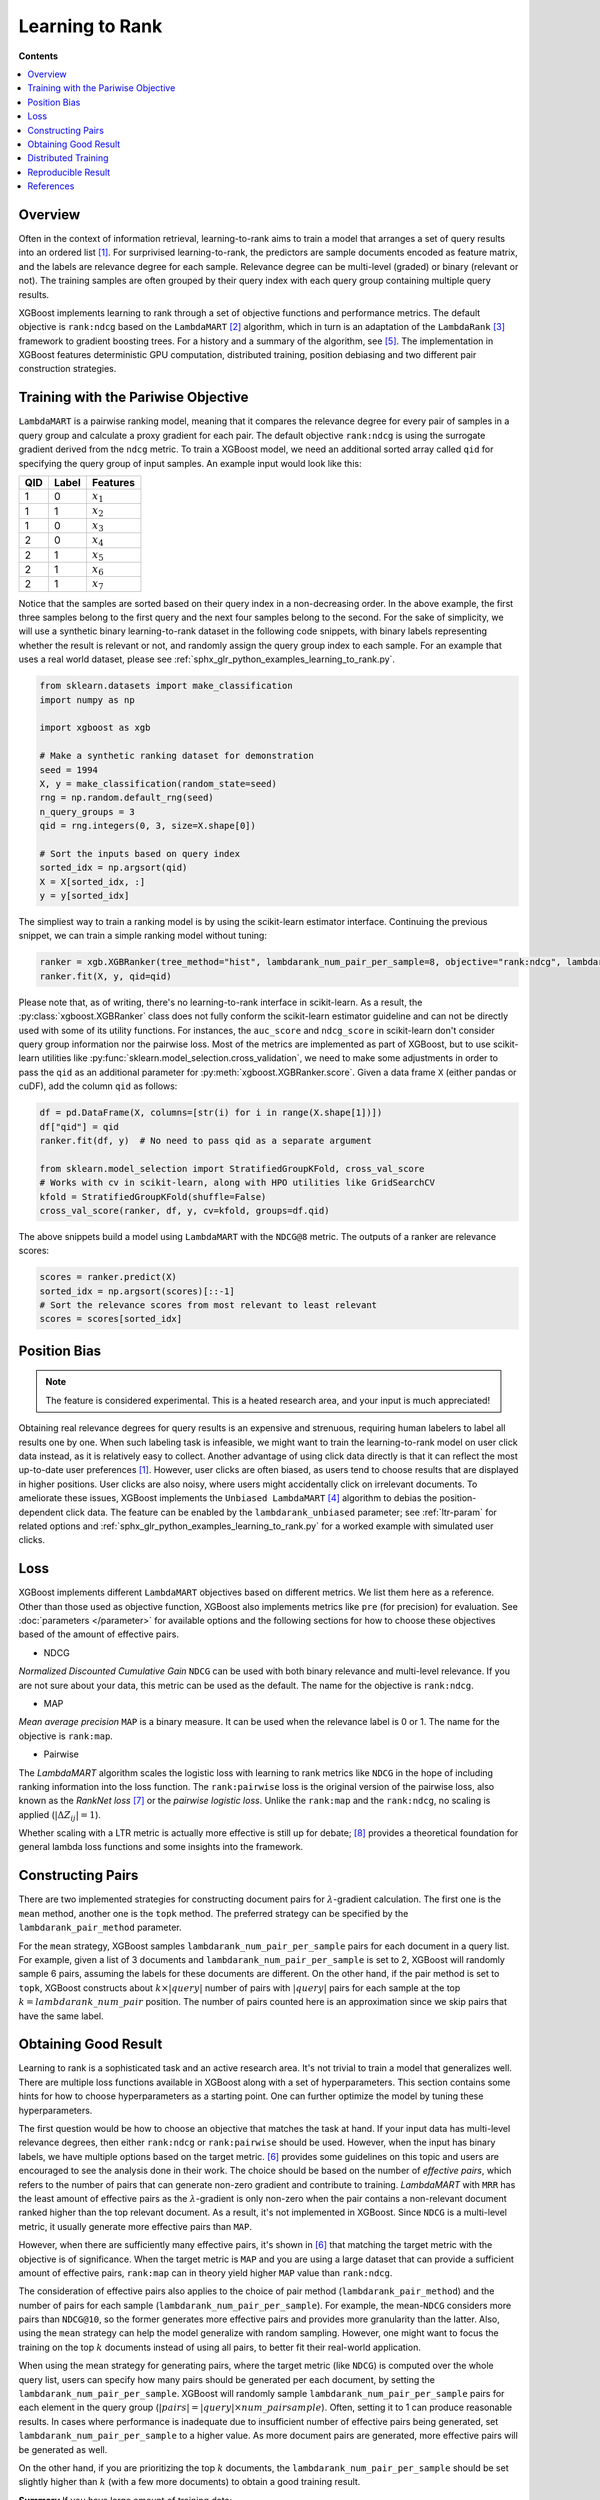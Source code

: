 ################
Learning to Rank
################

**Contents**

.. contents::
  :local:
  :backlinks: none

********
Overview
********
Often in the context of information retrieval, learning-to-rank aims to train a model that arranges a set of query results into an ordered list `[1] <#references>`__. For surprivised learning-to-rank, the predictors are sample documents encoded as feature matrix, and the labels are relevance degree for each sample. Relevance degree can be multi-level (graded) or binary (relevant or not). The training samples are often grouped by their query index with each query group containing multiple query results.

XGBoost implements learning to rank through a set of objective functions and performance metrics. The default objective is ``rank:ndcg`` based on the ``LambdaMART`` `[2] <#references>`__ algorithm, which in turn is an adaptation of the ``LambdaRank`` `[3] <#references>`__ framework to gradient boosting trees. For a history and a summary of the algorithm, see `[5] <#references>`__. The implementation in XGBoost features deterministic GPU computation, distributed training, position debiasing and two different pair construction strategies.

************************************
Training with the Pariwise Objective
************************************
``LambdaMART`` is a pairwise ranking model, meaning that it compares the relevance degree for every pair of samples in a query group and calculate a proxy gradient for each pair. The default objective ``rank:ndcg`` is using the surrogate gradient derived from the ``ndcg`` metric. To train a XGBoost model, we need an additional sorted array called ``qid`` for specifying the query group of input samples. An example input would look like this:

+-------+-----------+---------------+
|   QID |   Label   |   Features    |
+=======+===========+===============+
|   1   |   0       |   :math:`x_1` |
+-------+-----------+---------------+
|   1   |   1       |   :math:`x_2` |
+-------+-----------+---------------+
|   1   |   0       |   :math:`x_3` |
+-------+-----------+---------------+
|   2   |   0       |   :math:`x_4` |
+-------+-----------+---------------+
|   2   |   1       |   :math:`x_5` |
+-------+-----------+---------------+
|   2   |   1       |   :math:`x_6` |
+-------+-----------+---------------+
|   2   |   1       |   :math:`x_7` |
+-------+-----------+---------------+

Notice that the samples are sorted based on their query index in a non-decreasing order. In the above example, the first three samples belong to the first query and the next four samples belong to the second. For the sake of simplicity, we will use a synthetic binary learning-to-rank dataset in the following code snippets, with binary labels representing whether the result is relevant or not, and randomly assign the query group index to each sample. For an example that uses a real world dataset, please see :ref:`sphx_glr_python_examples_learning_to_rank.py`.

.. code-block:: python

  from sklearn.datasets import make_classification
  import numpy as np

  import xgboost as xgb

  # Make a synthetic ranking dataset for demonstration
  seed = 1994 
  X, y = make_classification(random_state=seed)
  rng = np.random.default_rng(seed)
  n_query_groups = 3
  qid = rng.integers(0, 3, size=X.shape[0])

  # Sort the inputs based on query index
  sorted_idx = np.argsort(qid)
  X = X[sorted_idx, :]
  y = y[sorted_idx]

The simpliest way to train a ranking model is by using the scikit-learn estimator interface. Continuing the previous snippet, we can train a simple ranking model without tuning:

.. code-block:: python

  ranker = xgb.XGBRanker(tree_method="hist", lambdarank_num_pair_per_sample=8, objective="rank:ndcg", lambdarank_pair_method="topk")
  ranker.fit(X, y, qid=qid)

Please note that, as of writing, there's no learning-to-rank interface in scikit-learn. As a result, the :py:class:`xgboost.XGBRanker` class does not fully conform the scikit-learn estimator guideline and can not be directly used with some of its utility functions. For instances, the ``auc_score`` and ``ndcg_score`` in scikit-learn don't consider query group information nor the pairwise loss. Most of the metrics are implemented as part of XGBoost, but to use scikit-learn utilities like :py:func:`sklearn.model_selection.cross_validation`, we need to make some adjustments in order to pass the ``qid`` as an additional parameter for :py:meth:`xgboost.XGBRanker.score`. Given a data frame ``X`` (either pandas or cuDF), add the column ``qid`` as follows:

.. code-block:: python

  df = pd.DataFrame(X, columns=[str(i) for i in range(X.shape[1])])
  df["qid"] = qid
  ranker.fit(df, y)  # No need to pass qid as a separate argument

  from sklearn.model_selection import StratifiedGroupKFold, cross_val_score
  # Works with cv in scikit-learn, along with HPO utilities like GridSearchCV
  kfold = StratifiedGroupKFold(shuffle=False)
  cross_val_score(ranker, df, y, cv=kfold, groups=df.qid)

The above snippets build a model using ``LambdaMART`` with the ``NDCG@8`` metric. The outputs of a ranker are relevance scores:

.. code-block:: python

  scores = ranker.predict(X)
  sorted_idx = np.argsort(scores)[::-1]
  # Sort the relevance scores from most relevant to least relevant
  scores = scores[sorted_idx]


*************
Position Bias
*************

.. versionadded:: 2.0.0

.. note::

   The feature is considered experimental. This is a heated research area, and your input is much appreciated!

Obtaining real relevance degrees for query results is an expensive and strenuous, requiring human labelers to label all results one by one. When such labeling task is infeasible, we might want to train the learning-to-rank model on user click data instead, as it is relatively easy to collect. Another advantage of using click data directly is that it can reflect the most up-to-date user preferences `[1] <#references>`__. However, user clicks are often biased,  as users tend to choose results that are displayed in higher positions. User clicks are also noisy, where users might accidentally click on irrelevant documents. To ameliorate these issues, XGBoost implements the ``Unbiased LambdaMART`` `[4] <#references>`__ algorithm to debias the position-dependent click data. The feature can be enabled by the ``lambdarank_unbiased`` parameter; see :ref:`ltr-param` for related options and :ref:`sphx_glr_python_examples_learning_to_rank.py` for a worked example with simulated user clicks.

****
Loss
****

XGBoost implements different ``LambdaMART`` objectives based on different metrics. We list them here as a reference. Other than those used as objective function, XGBoost also implements metrics like ``pre`` (for precision) for evaluation. See :doc:`parameters </parameter>` for available options and the following sections for how to choose these objectives based of the amount of effective pairs.

* NDCG

`Normalized Discounted Cumulative Gain` ``NDCG`` can be used with both binary relevance and multi-level relevance. If you are not sure about your data, this metric can be used as the default. The name for the objective is ``rank:ndcg``.


* MAP

`Mean average precision` ``MAP`` is a binary measure. It can be used when the relevance label is 0 or 1. The name for the objective is ``rank:map``.


* Pairwise

The `LambdaMART` algorithm scales the logistic loss with learning to rank metrics like ``NDCG`` in the hope of including ranking information into the loss function. The ``rank:pairwise`` loss is the original version of the pairwise loss, also known as the `RankNet loss` `[7] <#references>`__ or the `pairwise logistic loss`. Unlike the ``rank:map`` and the ``rank:ndcg``, no scaling is applied (:math:`|\Delta Z_{ij}| = 1`).

Whether scaling with a LTR metric is actually more effective is still up for debate; `[8] <#references>`__ provides a theoretical foundation for general lambda loss functions and some insights into the framework.

******************
Constructing Pairs
******************

There are two implemented strategies for constructing document pairs for :math:`\lambda`-gradient calculation. The first one is the ``mean`` method, another one is the ``topk`` method. The preferred strategy can be specified by the ``lambdarank_pair_method`` parameter.

For the ``mean`` strategy, XGBoost samples ``lambdarank_num_pair_per_sample`` pairs for each document in a query list. For example, given a list of 3 documents and ``lambdarank_num_pair_per_sample`` is set to 2, XGBoost will randomly sample 6 pairs, assuming the labels for these documents are different. On the other hand, if the pair method is set to ``topk``, XGBoost constructs about :math:`k \times |query|` number of pairs with :math:`|query|` pairs for each sample at the top :math:`k = lambdarank\_num\_pair` position. The number of pairs counted here is an approximation since we skip pairs that have the same label.

*********************
Obtaining Good Result
*********************

Learning to rank is a sophisticated task and an active research area. It's not trivial to train a model that generalizes well. There are multiple loss functions available in XGBoost along with a set of hyperparameters. This section contains some hints for how to choose hyperparameters as a starting point. One can further optimize the model by tuning these hyperparameters.

The first question would be how to choose an objective that matches the task at hand. If your input data has multi-level relevance degrees, then either ``rank:ndcg`` or ``rank:pairwise`` should be used. However, when the input has binary labels, we have multiple options based on the target metric. `[6] <#references>`__ provides some guidelines on this topic and users are encouraged to see the analysis done in their work. The choice should be based on the number of `effective pairs`, which refers to the number of pairs that can generate non-zero gradient and contribute to training. `LambdaMART` with ``MRR`` has the least amount of effective pairs as the :math:`\lambda`-gradient is only non-zero when the pair contains a non-relevant document ranked higher than the top relevant document. As a result, it's not implemented in XGBoost. Since ``NDCG`` is a multi-level metric, it usually generate more effective pairs than ``MAP``.

However, when there are sufficiently many effective pairs, it's shown in `[6] <#references>`__ that matching the target metric with the objective is of significance. When the target metric is ``MAP`` and you are using a large dataset that can provide a sufficient amount of effective pairs, ``rank:map`` can in theory yield higher ``MAP`` value than ``rank:ndcg``.

The consideration of effective pairs also applies to the choice of pair method (``lambdarank_pair_method``) and the number of pairs for each sample (``lambdarank_num_pair_per_sample``). For example, the mean-``NDCG`` considers more pairs than ``NDCG@10``, so the former generates more effective pairs and provides more granularity than the latter. Also, using the ``mean`` strategy can help the model generalize with random sampling. However, one might want to focus the training on the top :math:`k` documents instead of using all pairs, to better fit their real-world application.

When using the mean strategy for generating pairs, where the target metric (like ``NDCG``) is computed over the whole query list, users can specify how many pairs should be generated per each document, by setting the ``lambdarank_num_pair_per_sample``. XGBoost will randomly sample ``lambdarank_num_pair_per_sample`` pairs for each element in the query group (:math:`|pairs| = |query| \times num\_pairsample`). Often, setting it to 1 can produce reasonable results. In cases where performance is inadequate due to insufficient number of effective pairs being generated, set ``lambdarank_num_pair_per_sample`` to a higher value. As more document pairs are generated, more effective pairs will be generated as well.

On the other hand, if you are prioritizing the top :math:`k` documents, the ``lambdarank_num_pair_per_sample`` should be set slightly higher than :math:`k` (with a few more documents) to obtain a good training result.

**Summary** If you have large amount of training data:

* Use the target-matching objective.
* Choose the ``topk`` strategy for generating document pairs (if it's appropriate for your application).

On the other hand, if you have comparatively small amount of training data:

* Select ``NDCG`` or the RankNet loss (``rank:pairwise``).
* Choose the ``mean`` strategy for generating document pairs, to obtain more effective pairs.

For any method chosen, you can modify ``lambdarank_num_pair_per_sample`` to control the amount of pairs generated.

********************
Distributed Training
********************
XGBoost implements distributed learning-to-rank with integration of multiple frameworks including Dask, Spark, and PySpark. The interface is similar to the single-node counterpart. Please refer to document of the respective XGBoost interface for details. Scattering a query group onto multiple workers is theoretically sound but can affect the model accuracy. For most of the use cases, the small discrepancy is not an issue, as the amount of training data is usually large when distributed training is used. As a result, users don't need to partition the data based on query groups. As long as each data partition is correctly sorted by query IDs, XGBoost can aggregate sample gradients accordingly.

*******************
Reproducible Result
*******************

Like any other tasks, XGBoost should generate reproducible results given the same hardware and software environments (and data partitions, if distributed interface is used). Even when the underlying environment has changed, the result should still be consistent. However, when the ``lambdarank_pair_method`` is set to ``mean``, XGBoost uses random sampling, and results may differ depending on the platform used. The random number generator used on Windows (Microsoft Visual C++) is different from the ones used on other platforms like Linux (GCC, Clang) [#f0]_, so the output varies significantly between these platforms.

.. [#f0] `minstd_rand` implementation is different on MSVC. The implementations from GCC and Thrust produce the same output.

**********
References
**********

[1] Tie-Yan Liu. 2009. "`Learning to Rank for Information Retrieval`_". Found. Trends Inf. Retr. 3, 3 (March 2009), 225–331.

[2] Christopher J. C. Burges, Robert Ragno, and Quoc Viet Le. 2006. "`Learning to rank with nonsmooth cost functions`_". In Proceedings of the 19th International Conference on Neural Information Processing Systems (NIPS'06). MIT Press, Cambridge, MA, USA, 193–200.

[3] Wu, Q., Burges, C.J.C., Svore, K.M. et al. "`Adapting boosting for information retrieval measures`_". Inf Retrieval 13, 254–270 (2010).

[4] Ziniu Hu, Yang Wang, Qu Peng, Hang Li. "`Unbiased LambdaMART: An Unbiased Pairwise Learning-to-Rank Algorithm`_". Proceedings of the 2019 World Wide Web Conference.

[5] Burges, Chris J.C. "`From RankNet to LambdaRank to LambdaMART: An Overview`_". MSR-TR-2010-82

[6] Pinar Donmez, Krysta M. Svore, and Christopher J.C. Burges. 2009. "`On the local optimality of LambdaRank`_". In Proceedings of the 32nd international ACM SIGIR conference on Research and development in information retrieval (SIGIR '09). Association for Computing Machinery, New York, NY, USA, 460–467.

[7] Chris Burges, Tal Shaked, Erin Renshaw, Ari Lazier, Matt Deeds, Nicole Hamilton, and Greg Hullender. 2005. "`Learning to rank using gradient descent`_". In Proceedings of the 22nd international conference on Machine learning (ICML '05). Association for Computing Machinery, New York, NY, USA, 89–96.

[8] Xuanhui Wang and Cheng Li and Nadav Golbandi and Mike Bendersky and Marc Najork. 2018. "`The LambdaLoss Framework for Ranking Metric Optimization`_". Proceedings of The 27th ACM International Conference on Information and Knowledge Management (CIKM '18).

.. _`Learning to Rank for Information Retrieval`: https://doi.org/10.1561/1500000016
.. _`Learning to rank with nonsmooth cost functions`: https://dl.acm.org/doi/10.5555/2976456.2976481
.. _`Adapting boosting for information retrieval measures`: https://doi.org/10.1007/s10791-009-9112-1
.. _`Unbiased LambdaMART: An Unbiased Pairwise Learning-to-Rank Algorithm`: https://dl.acm.org/doi/10.1145/3308558.3313447
.. _`From RankNet to LambdaRank to LambdaMART: An Overview`: https://www.microsoft.com/en-us/research/publication/from-ranknet-to-lambdarank-to-lambdamart-an-overview/
.. _`On the local optimality of LambdaRank`: https://doi.org/10.1145/1571941.1572021
.. _`Learning to rank using gradient descent`:  https://doi.org/10.1145/1102351.1102363
.. _`The LambdaLoss Framework for Ranking Metric Optimization`: https://dl.acm.org/doi/10.1145/3269206.3271784
